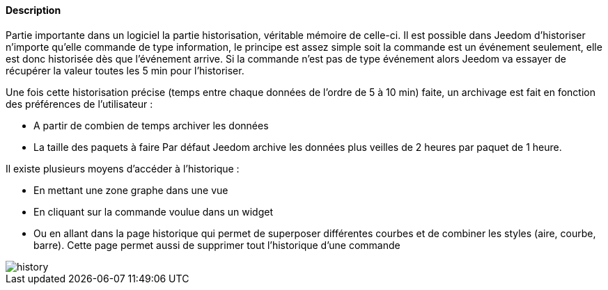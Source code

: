 ==== Description
Partie importante dans un logiciel la partie historisation, véritable mémoire de celle-ci. Il est possible dans Jeedom d’historiser n’importe qu’elle commande de type information, le principe est assez simple soit la commande est un 
événement seulement, elle est donc historisée dès que l’événement arrive. Si la commande n’est pas de type événement alors Jeedom va essayer de récupérer la valeur toutes les 5 min pour l’historiser.

Une fois cette historisation précise (temps entre chaque données de l’ordre de 5 à 10 min) faite, un archivage est fait en fonction des préférences de l’utilisateur  :

- A partir de combien de temps archiver les données
- La taille des paquets à faire
Par défaut Jeedom archive les données plus veilles de 2 heures par paquet de 1 heure.

Il existe plusieurs moyens d’accéder à l’historique :

- En mettant une zone graphe dans une vue
- En cliquant sur la commande voulue dans un widget
- Ou en allant dans la page historique qui permet de superposer différentes courbes et de combiner les styles (aire, courbe, barre). Cette page permet aussi de supprimer tout l’historique d’une commande

image::../images/history.JPG[]
